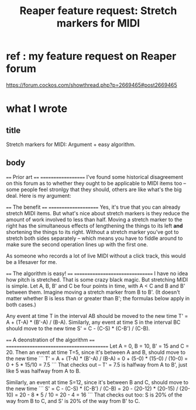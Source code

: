 :PROPERTIES:
:ID:       bd1d48d6-c221-4051-b1f9-ae26b36ac315
:END:
#+title: Reaper feature request: Stretch markers for MIDI
* ref : my feature request on Reaper forum
  https://forum.cockos.com/showthread.php?p=2669465#post2669465
* what I wrote
** title
   Stretch markers for MIDI: Argument + easy algorithm.
** body
==== Prior art ====
===================
I've found some historical disagreement on this forum as to whether they ought to be applicable to MIDI items too -- some people feel stronlgy that they should, others are like what's the big deal. Here is my argument:

==== The benefit ====
=====================
Yes, it's true that you can already stretch MIDI items. But what's nice about stretch markers is they reduce the amount of work involved to less than half. Moving a stretch marker to the right has the simultaneous effects of lengthening the things to its left *and* shortening the things to its right. Without a stretch marker you've got to stretch both sides separately -- which means you have to fiddle around to make sure the second operation lines up with the first one.

As someone who records a lot of live MIDI without a click track, this would be a lifesaver for me.

==== The algorithm is easy! ====
================================
I have no idea how pitch is stretched. That is some crazy black magic. But stretching MIDI is simple. Let A, B, B' and C be four points in time, with A < C and B and B' between them. Imagine moving a stretch marker from B to B'. (It doesn't matter whether B is less than or greater than B'; the formulas below apply in both cases.)

Any event at time T in the interval AB should be moved to the new time T' = A + (T-A) * (B'-A) / (B-A). Similarly, any event at time S in the interval BC should move to the new time S' = C - (C-S) * (C-B') / (C-B).

==== A deonstration of the algorithm ====
=========================================
Let A = 0, B = 10, B' = 15 and C = 20. Then an event at time T=5, since it's between A and B, should move to the new time
```
  T' = A + (T-A) * (B'-A) / (B-A)
     = 0 + (5-0) * (15-0) / (10-0)
     = 0 + 5 * 15/10
     = 7.5
```
That checks out -- T' = 7.5 is halfway from A to B', just like 5 was halfway from A to B.

Similarly, an event at time S=12, since it's between B and C, should move to the new time
```
  S' = C - (C-S) * (C-B') / (C-B)
     = 20 - (20-12) * (20-15) / (20-10)
     = 20 - 8 * 5 / 10
     = 20 - 4
     = 16
```
That checks out too: S is 20% of the way from B to C, and S' is 20% of the way from B' to C.
